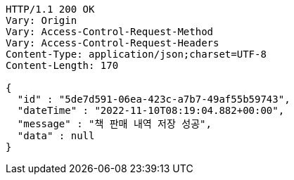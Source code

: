 [source,http,options="nowrap"]
----
HTTP/1.1 200 OK
Vary: Origin
Vary: Access-Control-Request-Method
Vary: Access-Control-Request-Headers
Content-Type: application/json;charset=UTF-8
Content-Length: 170

{
  "id" : "5de7d591-06ea-423c-a7b7-49af55b59743",
  "dateTime" : "2022-11-10T08:19:04.882+00:00",
  "message" : "책 판매 내역 저장 성공",
  "data" : null
}
----